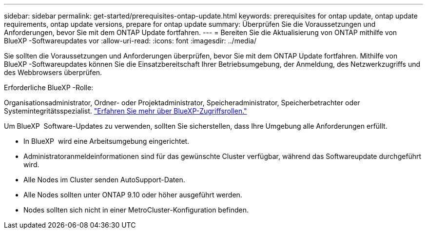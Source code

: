 ---
sidebar: sidebar 
permalink: get-started/prerequisites-ontap-update.html 
keywords: prerequisites for ontap update, ontap update requirements, ontap update versions, prepare for ontap update 
summary: Überprüfen Sie die Voraussetzungen und Anforderungen, bevor Sie mit dem ONTAP Update fortfahren. 
---
= Bereiten Sie die Aktualisierung von ONTAP mithilfe von BlueXP -Softwareupdates vor
:allow-uri-read: 
:icons: font
:imagesdir: ../media/


[role="lead"]
Sie sollten die Voraussetzungen und Anforderungen überprüfen, bevor Sie mit dem ONTAP Update fortfahren. Mithilfe von BlueXP -Softwareupdates können Sie die Einsatzbereitschaft Ihrer Betriebsumgebung, der Anmeldung, des Netzwerkzugriffs und des Webbrowsers überprüfen.

.Erforderliche BlueXP -Rolle:
Organisationsadministrator, Ordner- oder Projektadministrator, Speicheradministrator, Speicherbetrachter oder Systemintegritätsspezialist. link:https://docs.netapp.com/us-en/bluexp-setup-admin/reference-iam-predefined-roles.html["Erfahren Sie mehr über BlueXP-Zugriffsrollen."^]

Um BlueXP  Software-Updates zu verwenden, sollten Sie sicherstellen, dass Ihre Umgebung alle Anforderungen erfüllt.

* In BlueXP  wird eine Arbeitsumgebung eingerichtet.
* Administratoranmeldeinformationen sind für das gewünschte Cluster verfügbar, während das Softwareupdate durchgeführt wird.
* Alle Nodes im Cluster senden AutoSupport-Daten.
* Alle Nodes sollten unter ONTAP 9.10 oder höher ausgeführt werden.
* Nodes sollten sich nicht in einer MetroCluster-Konfiguration befinden.

